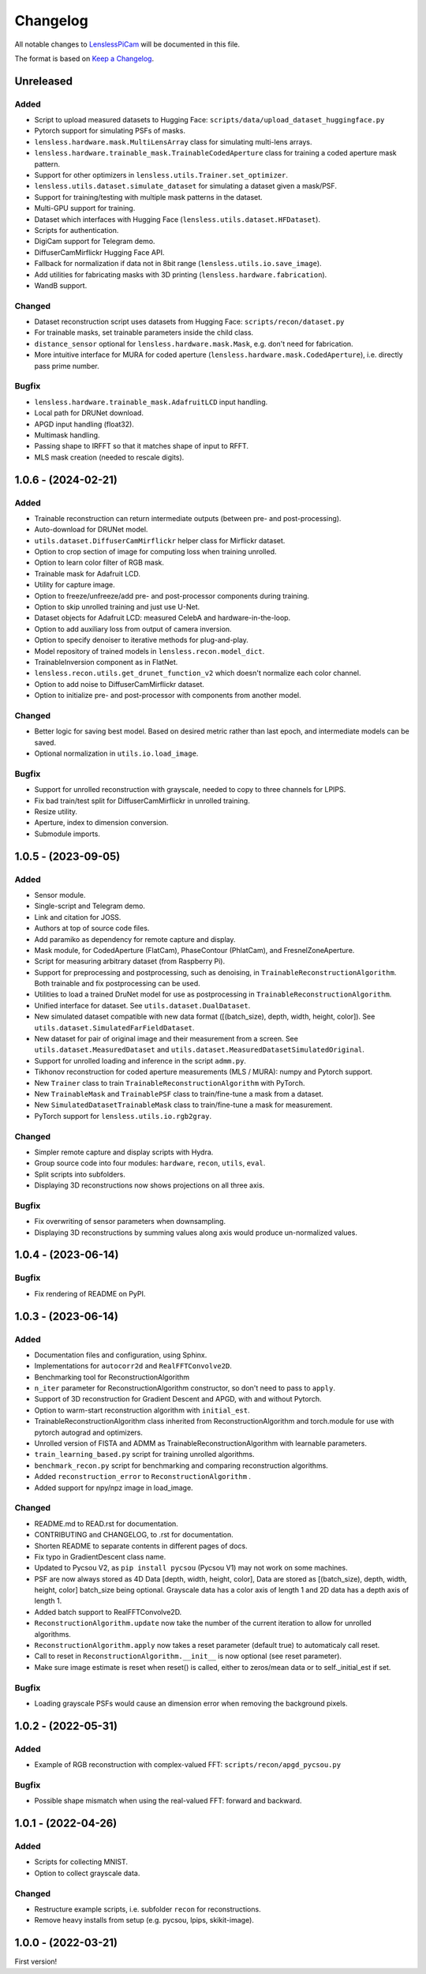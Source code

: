 Changelog
=========

All notable changes to `LenslessPiCam
<https://github.com/LCAV/LenslessPiCam>`_ will be documented in this file.

The format is based on `Keep a Changelog <http://keepachangelog.com/en/1.0.0/>`__.


Unreleased
----------

Added
~~~~~

- Script to upload measured datasets to Hugging Face: ``scripts/data/upload_dataset_huggingface.py``
- Pytorch support for simulating PSFs of masks.
- ``lensless.hardware.mask.MultiLensArray`` class for simulating multi-lens arrays.
- ``lensless.hardware.trainable_mask.TrainableCodedAperture`` class for training a coded aperture mask pattern.
- Support for other optimizers in ``lensless.utils.Trainer.set_optimizer``.
- ``lensless.utils.dataset.simulate_dataset`` for simulating a dataset given a mask/PSF.
- Support for training/testing with multiple mask patterns in the dataset.
- Multi-GPU support for training.
- Dataset which interfaces with Hugging Face (``lensless.utils.dataset.HFDataset``).
- Scripts for authentication.
- DigiCam support for Telegram demo.
- DiffuserCamMirflickr Hugging Face API.
- Fallback for normalization if data not in 8bit range (``lensless.utils.io.save_image``).
- Add utilities for fabricating masks with 3D printing (``lensless.hardware.fabrication``).
- WandB support.

Changed
~~~~~~~

- Dataset reconstruction script uses datasets from Hugging Face: ``scripts/recon/dataset.py``
- For trainable masks, set trainable parameters inside the child class.
- ``distance_sensor`` optional for ``lensless.hardware.mask.Mask``, e.g. don't need for fabrication.
- More intuitive interface for MURA for coded aperture (``lensless.hardware.mask.CodedAperture``), i.e. directly pass prime number.


Bugfix
~~~~~~

- ``lensless.hardware.trainable_mask.AdafruitLCD`` input handling.
- Local path for DRUNet download.
- APGD input handling (float32).
- Multimask handling.
- Passing shape to IRFFT so that it matches shape of input to RFFT.
- MLS mask creation (needed to rescale digits).

1.0.6 - (2024-02-21)
--------------------

Added
~~~~~

- Trainable reconstruction can return intermediate outputs (between pre- and post-processing).
- Auto-download for DRUNet model.
- ``utils.dataset.DiffuserCamMirflickr`` helper class for Mirflickr dataset.
- Option to crop section of image for computing loss when training unrolled.
- Option to learn color filter of RGB mask.
- Trainable mask for Adafruit LCD.
- Utility for capture image.
- Option to freeze/unfreeze/add pre- and post-processor components during training.
- Option to skip unrolled training and just use U-Net.
- Dataset objects for Adafruit LCD: measured CelebA and hardware-in-the-loop.
- Option to add auxiliary loss from output of camera inversion.
- Option to specify denoiser to iterative methods for plug-and-play.
- Model repository of trained models in ``lensless.recon.model_dict``.
- TrainableInversion component as in FlatNet.
- ``lensless.recon.utils.get_drunet_function_v2`` which doesn't normalize each color channel.
- Option to add noise to DiffuserCamMirflickr dataset.
- Option to initialize pre- and post-processor with components from another model.

Changed
~~~~~~~

- Better logic for saving best model. Based on desired metric rather than last epoch, and intermediate models can be saved.
- Optional normalization in ``utils.io.load_image``.

Bugfix
~~~~~~

- Support for unrolled reconstruction with grayscale, needed to copy to three channels for LPIPS.
- Fix bad train/test split for DiffuserCamMirflickr in unrolled training.
- Resize utility.
- Aperture, index to dimension conversion.
- Submodule imports.


1.0.5 - (2023-09-05)
--------------------

Added
~~~~~

- Sensor module.
- Single-script and Telegram demo.
- Link and citation for JOSS.
- Authors at top of source code files.
- Add paramiko as dependency for remote capture and display.
- Mask module, for CodedAperture (FlatCam), PhaseContour (PhlatCam), and FresnelZoneAperture.
- Script for measuring arbitrary dataset (from Raspberry Pi).
- Support for preprocessing and postprocessing, such as denoising, in ``TrainableReconstructionAlgorithm``. Both trainable and fix postprocessing can be used.
- Utilities to load a trained DruNet model for use as postprocessing in ``TrainableReconstructionAlgorithm``.
- Unified interface for dataset. See ``utils.dataset.DualDataset``.
- New simulated dataset compatible with new data format ([(batch_size), depth, width, height, color]). See ``utils.dataset.SimulatedFarFieldDataset``.
- New dataset for pair of original image and their measurement from a screen. See ``utils.dataset.MeasuredDataset`` and ``utils.dataset.MeasuredDatasetSimulatedOriginal``.
- Support for unrolled loading and inference in the script ``admm.py``.
- Tikhonov reconstruction for coded aperture measurements (MLS / MURA): numpy and Pytorch support.
- New ``Trainer`` class to train ``TrainableReconstructionAlgorithm`` with PyTorch.
- New ``TrainableMask`` and ``TrainablePSF`` class to train/fine-tune a mask from a dataset.
- New ``SimulatedDatasetTrainableMask`` class to train/fine-tune a mask for measurement.
- PyTorch support for ``lensless.utils.io.rgb2gray``.


Changed
~~~~~~~

- Simpler remote capture and display scripts with Hydra.
- Group source code into four modules: ``hardware``, ``recon``, ``utils``, ``eval``.
- Split scripts into subfolders.
- Displaying 3D reconstructions now shows projections on all three axis.


Bugfix
~~~~~~

- Fix overwriting of sensor parameters when downsampling.
- Displaying 3D reconstructions by summing values along axis would produce un-normalized values.

1.0.4 - (2023-06-14)
--------------------

Bugfix
~~~~~~

- Fix rendering of README on PyPI.


1.0.3 - (2023-06-14)
--------------------

Added
~~~~~

-  Documentation files and configuration, using Sphinx.
-  Implementations for ``autocorr2d`` and ``RealFFTConvolve2D``.
-  Benchmarking tool for ReconstructionAlgorithm
-  ``n_iter`` parameter for ReconstructionAlgorithm constructor, so don't need to pass to ``apply``.
-  Support of 3D reconstruction for Gradient Descent and APGD, with and without Pytorch.
-  Option to warm-start reconstruction algorithm with ``initial_est``.
-  TrainableReconstructionAlgorithm class inherited from ReconstructionAlgorithm and torch.module for use with pytorch autograd and optimizers.
-  Unrolled version of FISTA and ADMM as TrainableReconstructionAlgorithm with learnable parameters.
- ``train_learning_based.py`` script for training unrolled algorithms.
- ``benchmark_recon.py`` script for benchmarking and comparing reconstruction algorithms.
- Added ``reconstruction_error`` to ``ReconstructionAlgorithm`` .
- Added support for npy/npz image in load_image.

Changed
~~~~~~~

-  README.md to READ.rst for documentation.
-  CONTRIBUTING and CHANGELOG, to .rst for documentation.
-  Shorten README to separate contents in different pages of docs.
-  Fix typo in GradientDescent class name.
-  Updated to Pycsou V2, as ``pip install pycsou`` (Pycsou V1) may not work on some machines.
-  PSF are now always stored as 4D Data [depth, width, height, color], Data are stored as [(batch_size), depth, width, height, color] batch_size being optional. Grayscale data has a color axis of length 1 and 2D data has a depth axis of length 1.
-  Added batch support to RealFFTConvolve2D.
-  ``ReconstructionAlgorithm.update`` now take the number of the current iteration to allow for unrolled algorithms.
-  ``ReconstructionAlgorithm.apply`` now takes a reset parameter (default true) to automaticaly call reset.
-  Call to reset in ``ReconstructionAlgorithm.__init__`` is now optional (see reset parameter).
-  Make sure image estimate is reset when reset() is called, either to zeros/mean data or to self._initial_est if set.

Bugfix
~~~~~~

-  Loading grayscale PSFs would cause an dimension error when removing the background pixels.


1.0.2 - (2022-05-31)
--------------------

Added
~~~~~

-  Example of RGB reconstruction with complex-valued FFT: ``scripts/recon/apgd_pycsou.py``


Bugfix
~~~~~~

-  Possible shape mismatch when using the real-valued FFT: forward and
   backward.

1.0.1 - (2022-04-26)
--------------------


Added
~~~~~

-  Scripts for collecting MNIST.
-  Option to collect grayscale data.


Changed
~~~~~~~

-  Restructure example scripts, i.e. subfolder ``recon`` for reconstructions.
-  Remove heavy installs from setup (e.g. pycsou, lpips, skikit-image).



1.0.0 - (2022-03-21)
--------------------

First version!



